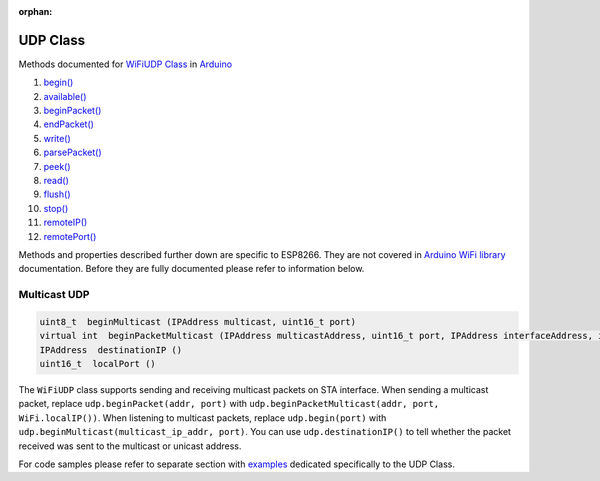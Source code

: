 :orphan:

UDP Class
---------

Methods documented for `WiFiUDP Class <https://www.arduino.cc/en/Reference/WiFiUDPConstructor>`__ in `Arduino <https://github.com/arduino/Arduino>`__

1.  `begin() <https://www.arduino.cc/en/Reference/WiFiUDPBegin>`__
2.  `available() <https://www.arduino.cc/en/Reference/WiFiUDPAvailable>`__
3.  `beginPacket() <https://www.arduino.cc/en/Reference/WiFiUDPBeginPacket>`__
4.  `endPacket() <https://www.arduino.cc/en/Reference/WiFiUDPEndPacket>`__
5.  `write() <https://www.arduino.cc/en/Reference/WiFiUDPWrite>`__
6.  `parsePacket() <https://www.arduino.cc/en/Reference/WiFiUDPParsePacket>`__
7.  `peek() <https://www.arduino.cc/en/Reference/WiFiUDPPeek>`__
8.  `read() <https://www.arduino.cc/en/Reference/WiFiUDPRead>`__
9.  `flush() <https://www.arduino.cc/en/Reference/WiFiUDPFlush>`__
10. `stop() <https://www.arduino.cc/en/Reference/WiFIUDPStop>`__
11. `remoteIP() <https://www.arduino.cc/en/Reference/WiFiUDPRemoteIP>`__
12. `remotePort() <https://www.arduino.cc/en/Reference/WiFiUDPRemotePort>`__

Methods and properties described further down are specific to ESP8266.
They are not covered in `Arduino WiFi library <https://www.arduino.cc/en/Reference/WiFi>`__ documentation. Before they are fully documented please refer to information below.

Multicast UDP
~~~~~~~~~~~~~

.. code:: cpp

    uint8_t  beginMulticast (IPAddress multicast, uint16_t port) 
    virtual int  beginPacketMulticast (IPAddress multicastAddress, uint16_t port, IPAddress interfaceAddress, int ttl=1) 
    IPAddress  destinationIP () 
    uint16_t  localPort ()

The ``WiFiUDP`` class supports sending and receiving multicast packets on STA interface. When sending a multicast packet, replace ``udp.beginPacket(addr, port)`` with ``udp.beginPacketMulticast(addr, port, WiFi.localIP())``. When listening to multicast packets, replace ``udp.begin(port)`` with ``udp.beginMulticast(multicast_ip_addr, port)``. You can use ``udp.destinationIP()`` to tell whether the packet received was sent to the multicast or unicast address.

For code samples please refer to separate section with `examples <udp-examples.rst>`__ dedicated specifically to the UDP Class.

